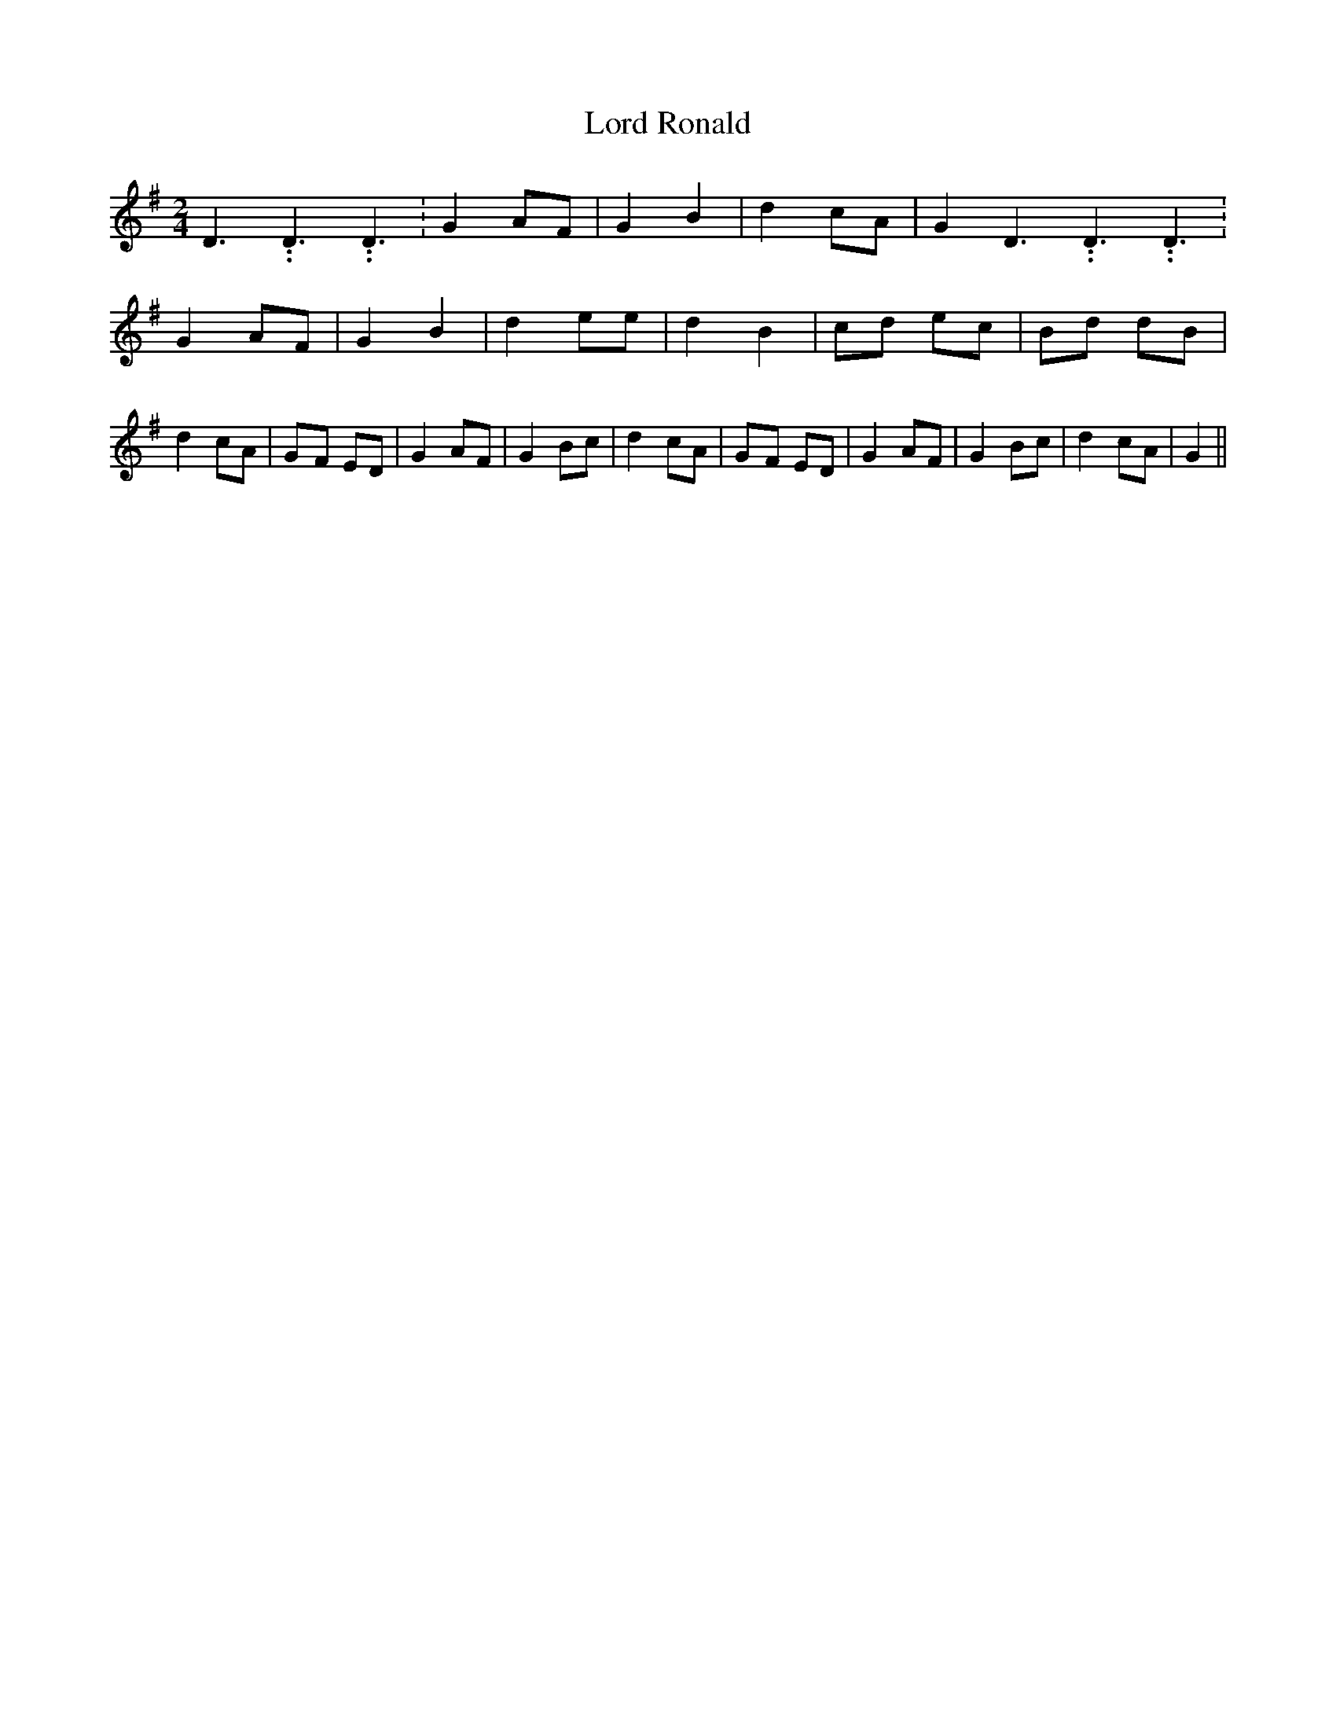 % Generated more or less automatically by swtoabc by Erich Rickheit KSC
X:1
T:Lord Ronald
M:2/4
L:1/8
K:G
 D3.99999962500005/5.99999925000009 D3.99999962500005/5.99999925000009 D3.99999962500005/5.99999925000009|\
 G2 AF| G2 B2| d2 cA| G2 D3.99999962500005/5.99999925000009 D3.99999962500005/5.99999925000009 D3.99999962500005/5.99999925000009|\
 G2 AF| G2 B2| d2 ee| d2 B2| cd ec| Bd dB| d2 cA|G-F ED| G2 AF| G2 Bc|\
 d2 cA|G-F ED| G2 AF| G2 Bc| d2 cA| G2||

